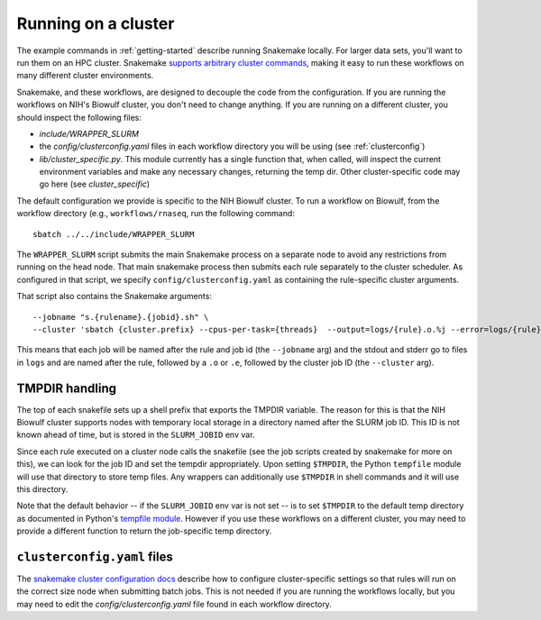 .. _cluster:

Running on a cluster
--------------------
The example commands in :ref:`getting-started` describe running Snakemake
locally. For larger data sets, you'll want to run them on an HPC cluster.
Snakemake `supports arbitrary cluster commands
<http://snakemake.readthedocs.io/en/latest/snakefiles/configuration.html>`_,
making it easy to run these workflows on many different cluster environments.

Snakemake, and these workflows, are designed to decouple the code from the
configuration. If you are running the workflows on NIH's Biowulf cluster, you
don't need to change anything. If you are running on a different cluster, you
should inspect the following files:

- `include/WRAPPER_SLURM`
- the `config/clusterconfig.yaml` files in each workflow directory you will be
  using (see :ref:`clusterconfig`)
- `lib/cluster_specific.py`. This module currently has a single function that,
  when called, will inspect the current environment variables and make any
  necessary changes, returning the temp dir. Other cluster-specific code may go
  here (see `cluster_specific`)

The default configuration we provide is specific to the NIH Biowulf cluster.
To run a workflow on Biowulf, from the workflow directory (e.g.,
``workflows/rnaseq``, run the following command::

    sbatch ../../include/WRAPPER_SLURM

The ``WRAPPER_SLURM`` script submits the main Snakemake process on a separate
node to avoid any restrictions from running on the head node. That main
snakemake process then submits each rule separately to the cluster scheduler.
As configured in that script, we specify ``config/clusterconfig.yaml`` as
containing the rule-specific cluster arguments.

That script also contains the Snakemake arguments::

    --jobname "s.{rulename}.{jobid}.sh" \
    --cluster 'sbatch {cluster.prefix} --cpus-per-task={threads}  --output=logs/{rule}.o.%j --error=logs/{rule}.e.%j' \

This means that each job will be named after the rule and job id (the
``--jobname`` arg) and the stdout and stderr go to files in ``logs`` and are
named after the rule, followed by a ``.o`` or ``.e``, followed by the cluster
job ID (the ``--cluster`` arg).

.. _cluster_specific:

TMPDIR handling
~~~~~~~~~~~~~~~
The top of each snakefile sets up a shell prefix that exports the TMPDIR
variable. The reason for this is that the NIH Biowulf cluster supports nodes
with temporary local storage in a directory named after the SLURM job ID. This
ID is not known ahead of time, but is stored in the ``SLURM_JOBID`` env var.

Since each rule executed on a cluster node calls the snakefile (see the job
scripts created by snakemake for more on this), we can look for the job ID and
set the tempdir appropriately. Upon setting ``$TMPDIR``, the Python
``tempfile`` module will use that directory to store temp files. Any wrappers
can additionally use ``$TMPDIR`` in shell commands and it will use this
directory.

Note that the default behavior -- if the ``SLURM_JOBID`` env var is not set --
is to set ``$TMPDIR`` to the default temp directory as documented in Python's
`tempfile module
<https://docs.python.org/3/library/tempfile.html#tempfile.gettempdir>`_.
However if you use these workflows on a different cluster, you may need to
provide a different function to return the job-specific temp directory.

.. _clusterconfig:

``clusterconfig.yaml`` files
~~~~~~~~~~~~~~~~~~~~~~~~~~~~

The `snakemake cluster configuration docs
<https://snakemake.readthedocs.io/en/stable/snakefiles/configuration.html#cluster-configuration>`_
describe how to configure cluster-specific settings so that rules will run on
the correct size node when submitting batch jobs. This is not needed if you are
running the workflows locally, but you may need to edit the
`config/clusterconfig.yaml` file found in each workflow directory.
